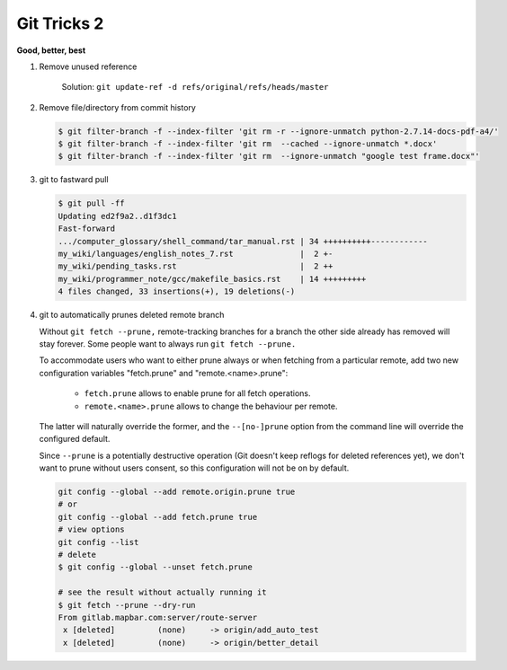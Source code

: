 ************
Git Tricks 2
************

**Good, better, best**

#. Remove unused reference
   
   .. figure:: images/unsupported_reference.png

      Solution: ``git update-ref -d refs/original/refs/heads/master``

#. Remove file/directory from commit history
   
   .. code-block:: sh

      $ git filter-branch -f --index-filter 'git rm -r --ignore-unmatch python-2.7.14-docs-pdf-a4/'
      $ git filter-branch -f --index-filter 'git rm  --cached --ignore-unmatch *.docx'
      $ git filter-branch -f --index-filter 'git rm  --ignore-unmatch "google test frame.docx"'

#. git to fastward pull
   
   .. code-block:: sh

      $ git pull -ff
      Updating ed2f9a2..d1f3dc1
      Fast-forward
      .../computer_glossary/shell_command/tar_manual.rst | 34 ++++++++++------------
      my_wiki/languages/english_notes_7.rst              |  2 +-
      my_wiki/pending_tasks.rst                          |  2 ++
      my_wiki/programmer_note/gcc/makefile_basics.rst    | 14 +++++++++
      4 files changed, 33 insertions(+), 19 deletions(-)

#. git to automatically prunes deleted remote branch
   
   Without ``git fetch --prune,`` remote-tracking branches for a branch the other side 
   already has removed will stay forever. Some people want to always run ``git fetch --prune.``

   To accommodate users who want to either prune always or when fetching from a particular remote, 
   add two new configuration variables "fetch.prune" and "remote.<name>.prune":

      - ``fetch.prune`` allows to enable prune for all fetch operations.
      - ``remote.<name>.prune`` allows to change the behaviour per remote.

   The latter will naturally override the former, and the ``--[no-]prune`` option from the command 
   line will override the configured default.

   Since ``--prune`` is a potentially destructive operation (Git doesn't keep reflogs for deleted references yet), 
   we don't want to prune without users consent, so this configuration will not be on by default.

   .. code-block:: sh

      git config --global --add remote.origin.prune true
      # or
      git config --global --add fetch.prune true
      # view options
      git config --list
      # delete
      $ git config --global --unset fetch.prune

      # see the result without actually running it
      $ git fetch --prune --dry-run 
      From gitlab.mapbar.com:server/route-server
       x [deleted]         (none)     -> origin/add_auto_test
       x [deleted]         (none)     -> origin/better_detail
